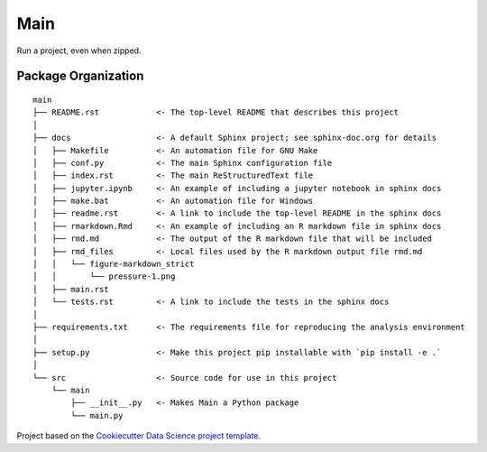 ========================
Main
========================

Run a project, even when zipped.

Package Organization
--------------------

::

    main
    ├── README.rst            <- The top-level README that describes this project
    │
    ├── docs                  <- A default Sphinx project; see sphinx-doc.org for details
    │   ├── Makefile          <- An automation file for GNU Make
    │   ├── conf.py           <- The main Sphinx configuration file
    │   ├── index.rst         <- The main ReStructuredText file
    │   ├── jupyter.ipynb     <- An example of including a jupyter notebook in sphinx docs
    │   ├── make.bat          <- An automation file for Windows
    │   ├── readme.rst        <- A link to include the top-level README in the sphinx docs
    │   ├── rmarkdown.Rmd     <- An example of including an R markdown file in sphinx docs
    │   ├── rmd.md            <- The output of the R markdown file that will be included
    │   ├── rmd_files         <- Local files used by the R markdown output file rmd.md
    │   │   └── figure-markdown_strict
    │   │       └── pressure-1.png
    │   ├── main.rst
    │   └── tests.rst         <- A link to include the tests in the sphinx docs
    │
    ├── requirements.txt      <- The requirements file for reproducing the analysis environment
    │
    ├── setup.py              <- Make this project pip installable with `pip install -e .`
    │
    └── src                   <- Source code for use in this project
        └── main
            ├── __init__.py   <- Makes Main a Python package
            └── main.py

Project based on the `Cookiecutter Data Science project template <https://drivendata.github.io/cookiecutter-data-science>`__.
